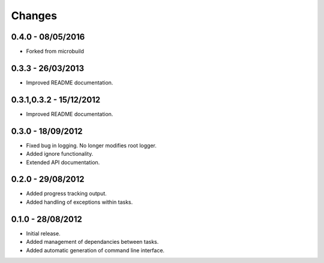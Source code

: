 Changes
=======

0.4.0 - 08/05/2016
------------------
* Forked from microbuild



0.3.3 - 26/03/2013
------------------

* Improved README documentation.

0.3.1,0.3.2 - 15/12/2012
------------------------

* Improved README documentation.

0.3.0 - 18/09/2012
------------------

* Fixed bug in logging. No longer modifies root logger.
* Added ignore functionality.
* Extended API documentation.

0.2.0 - 29/08/2012
------------------

* Added progress tracking output.
* Added handling of exceptions within tasks.

0.1.0 - 28/08/2012
------------------

* Initial release.
* Added management of dependancies between tasks.
* Added automatic generation of command line interface.
